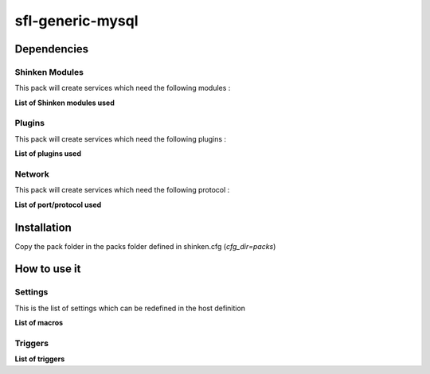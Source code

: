 sfl-generic-mysql
==================

Dependencies
************

Shinken Modules
~~~~~~~~~~~~~~~

This pack will create services which need the following modules :

**List of Shinken modules used**

Plugins
~~~~~~~

This pack will create services which need the following plugins :

**List of plugins used**

Network
~~~~~~~

This pack will create services which need the following protocol :

**List of port/protocol used**

Installation
************

Copy the pack folder in the packs folder defined in shinken.cfg (`cfg_dir=packs`)


How to use it
*************


Settings
~~~~~~~~

This is the list of settings which can be redefined in the host definition

**List of macros**

Triggers
~~~~~~~~

**List of triggers**